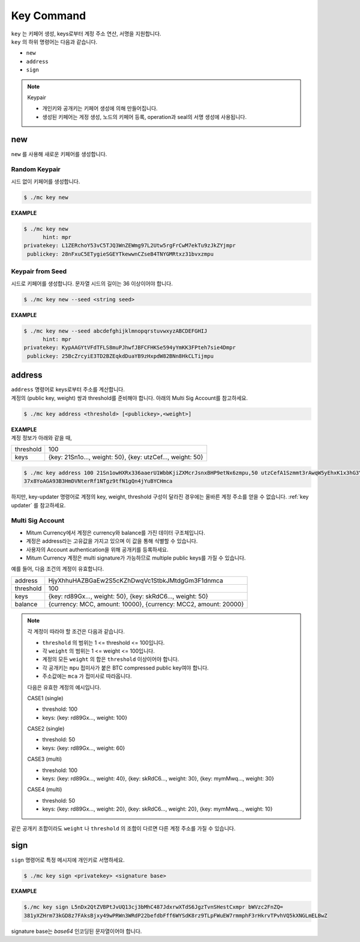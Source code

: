.. _key command:

===================================================
Key Command
===================================================

| ``key`` 는 키페어 생성, keys로부터 계정 주소 연산, 서명을 지원합니다.

| ``key`` 의 하위 명령어는 다음과 같습니다.

* ``new``
* ``address``
* ``sign``

.. note::

    Keypair
    
    * 개인키와 공개키는 키페어 생성에 의해 만들어집니다.
    * 생성된 키페어는 게정 생성, 노드의 키페어 등록, operation과 seal의 서명 생성에 사용됩니다.

---------------------------------------------------
new
---------------------------------------------------

| ``new`` 를 사용해 새로운 키페어를 생성합니다.

Random Keypair
'''''''''''''''''''''''''''''''''''''''''''''''''''

| 시드 없이 키페어를 생성합니다.

.. code-block:: shell

    $ ./mc key new

| **EXAMPLE**

.. code-block:: shell

    $ ./mc key new 
          hint: mpr
    privatekey: L1ZERchoY53vC5TJQ3WnZEWmg97L2Utw5rgFrCwM7ekTu9zJkZYjmpr
     publickey: 28nFxuC5ETygieSGEYTkewwnCZseB4TNYGMRtxz31bvxzmpu

Keypair from Seed
'''''''''''''''''''''''''''''''''''''''''''''''''''

| 시드로 키페어를 생성합니다. 문자열 시드의 길이는 36 이상이어야 합니다.

.. code-block:: shell

    $ ./mc key new --seed <string seed>

| **EXAMPLE**

.. code-block:: shell

    $ ./mc key new --seed abcdefghijklmnopqrstuvwxyzABCDEFGHIJ
          hint: mpr
    privatekey: KypAAGYtVFdTFLS8muPJhwfJBFCFHKSe594yYmKK3FPteh7sie4Dmpr
     publickey: 25BcZrcyiE3TD2BZEqkdDuaYB9zHxpdW82BNn8HkCLTijmpu

---------------------------------------------------
address
---------------------------------------------------

| ``address`` 명령어로 keys로부터 주소를 계산합니다.

| 계정의 (public key, weight) 쌍과 threshold를 준비해야 합니다. 아래의 Multi Sig Account를 참고하세요.

.. code-block:: shell

    $ ./mc key address <threshold> [<publickey>,<weight>]

| **EXAMPLE**

| 계정 정보가 아래와 같을 때,

+---------------+------------------------------------------------------------------+
| threshold     | 100                                                              |
+---------------+------------------------------------------------------------------+
| keys          | {key: 21Sn1o…, weight: 50}, {key: utzCef…, weight: 50}           |
+---------------+------------------------------------------------------------------+

.. code-block:: shell

    $ ./mc key address 100 21Sn1owHXRx336aaerU1WbbKjiZXMcrJsnxBHP9etNx6zmpu,50 utzCefA1Szmmt3rAwqW5yEhxK1x3hG3Y3yThEK3gZmv3mpu,50
    37x8YoAGA93B3HmDVNterRf1NTgz9tfN1gQn4jYuBYCHmca

| 하지만, key-updater 명령어로 계정의 key, weight, threshold 구성이 달라진 경우에는 올바른 계정 주소를 얻을 수 없습니다. :ref:`key updater` 를 참고하세요. 

.. _multi sig:

Multi Sig Account
'''''''''''''''''''''''''''''''''''''''''''''''''''

* Mitum Currency에서 계정은 currency와 balance를 가진 데이터 구조체입니다.
* 계정은 address라는 고유값을 가지고 있으며 이 값을 통해 식별할 수 있습니다.
* 사용자의 Account authentication을 위해 공개키를 등록하세요.
* Mitum Currency 계정은 multi signature가 가능하므로 multiple public keys를 가질 수 있습니다. 

| 예를 들어, 다음 조건의 계정이 유효합니다.

+---------------+------------------------------------------------------------------+
| address       | HjyXhhuHAZBGaEw2S5cKZhDwqVc1StbkJMtdgGm3F1dnmca                  |
+---------------+------------------------------------------------------------------+
| threshold     | 100                                                              |
+---------------+------------------------------------------------------------------+
| keys          | {key: rd89Gx…, weight: 50}, {key: skRdC6…, weight: 50}           |
+---------------+------------------------------------------------------------------+
| balance       | {currency: MCC, amount: 10000}, {currency: MCC2, amount: 20000}  |
+---------------+------------------------------------------------------------------+

.. note::

    각 계정이 따라야 할 조건은 다음과 같습니다.

    * ``threshold`` 의 범위는 1 <= threshold <= 100입니다.
    * 각 ``weight`` 의 범위는 1 <= weight <= 100입니다.
    * 계정의 모든 ``weight`` 의 합은 ``threshold`` 이상이어야 합니다.
    * 각 공개키는 ``mpu`` 접미사가 붙은 BTC compressed public key여야 합니다.
    * 주소값에는 ``mca`` 가 접미사로 따라옵니다.

    다음은 유효한 계정의 예시입니다.

    CASE1 (single)

    * threshold: 100
    * keys: {key: rd89Gx…, weight: 100}

    CASE2 (single)

    * threshold: 50
    * keys: {key: rd89Gx…, weight: 60}

    CASE3 (multi)
    
    * threshold: 100
    * keys: {key: rd89Gx…, weight: 40}, {key: skRdC6…, weight: 30}, {key: mymMwq…, weight: 30}

    CASE4 (multi)

    * threshold: 50
    * keys: {key: rd89Gx…, weight: 20}, {key: skRdC6…, weight: 20}, {key: mymMwq…, weight: 10}

| 같은 공개키 조합이라도 ``weight`` 나 ``threshold`` 의 조합이 다르면 다른 계정 주소를 가질 수 있습니다.

---------------------------------------------------
sign
---------------------------------------------------

| ``sign`` 명령어로 특정 메시지에 개인키로 서명하세요.

.. code-block:: shell

    $ ./mc key sign <privatekey> <signature base>

| **EXAMPLE**

.. code-block:: shell

    $./mc key sign L5nDx2QtZVBPtJvUQ13cj3bMhC487JdxrwXTdS6JgzTvnSHestCxmpr bWVzc2FnZQ=
    381yXZHrm73kGD8z7FAksBjxy49wPRWn3WRdP22befdbFff6WYSdK8rz9TLpFWuEW7rmmphF3rHkrvTPvhVQ5kXNGLmELBwZ

| signature base는 *base64* 인코딩된 문자열이어야 합니다. 